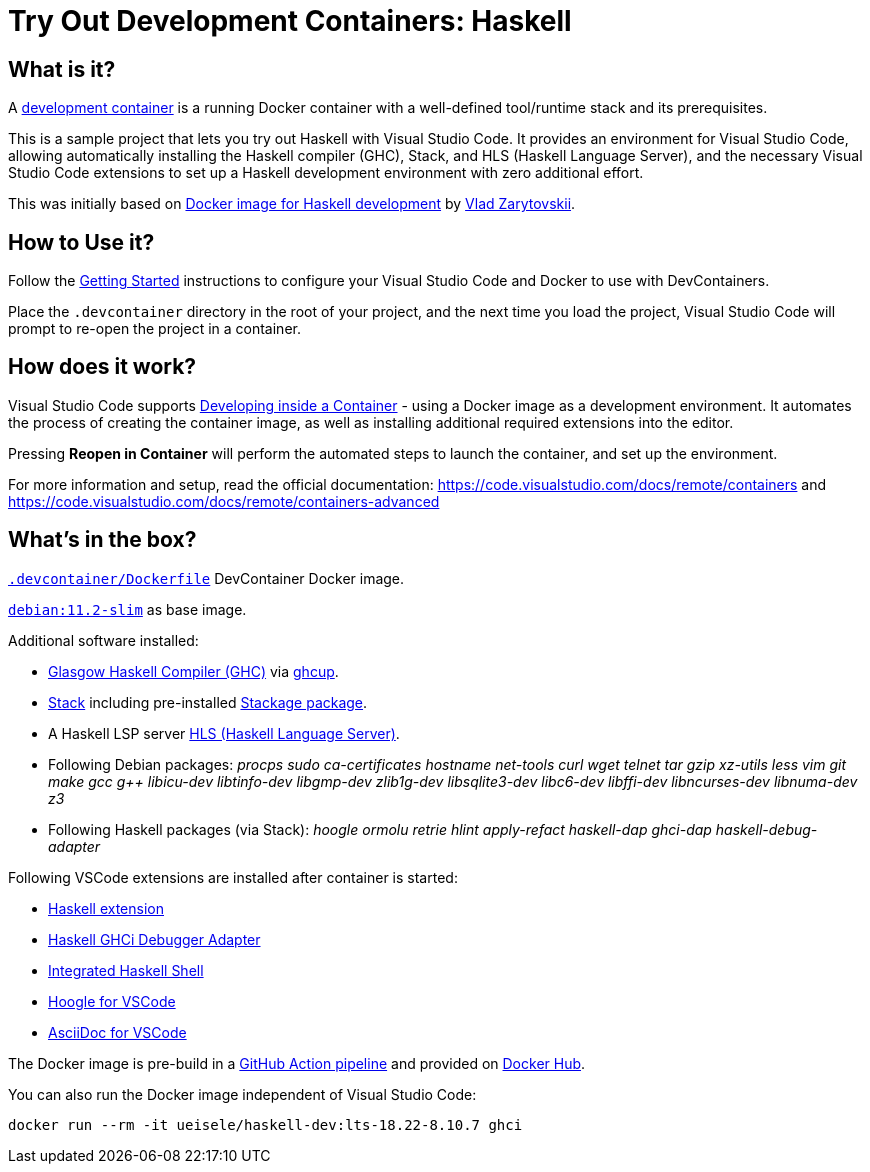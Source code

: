 = Try Out Development Containers: Haskell

== What is it?

A link:https://code.visualstudio.com/docs/remote/containers[development container] is a running Docker container with a well-defined tool/runtime stack and its prerequisites.

This is a sample project that lets you try out Haskell with Visual Studio Code. It provides an environment for Visual Studio Code, allowing automatically installing the Haskell compiler (GHC), Stack, and HLS (Haskell Language Server), and the necessary Visual Studio Code extensions to set up a Haskell development environment with zero additional effort.

This was initially based on link:https://github.com/vzarytovskii/haskell-dev-env[Docker image for Haskell development] by link:https://github.com/vzarytovskii[Vlad Zarytovskii].

== How to Use it?

Follow the link:https://code.visualstudio.com/docs/remote/containers#_getting-started[Getting Started] instructions to configure your Visual Studio Code and Docker to use with DevContainers.

Place the `.devcontainer` directory in the root of your project, and the next time you load the project, Visual Studio Code will prompt to re-open the project in a container.

== How does it work?

Visual Studio Code supports link:https://code.visualstudio.com/docs/remote/containers[Developing inside a Container] - using a Docker image as a development environment. It automates the process of creating the container image, as well as installing additional required extensions into the editor.

Pressing *Reopen in Container* will perform the automated steps to launch the container, and set up the environment.

For more information and setup, read the official documentation: https://code.visualstudio.com/docs/remote/containers and https://code.visualstudio.com/docs/remote/containers-advanced

== What's in the box?

`link:.devcontainer/Dockerfile[.devcontainer/Dockerfile]` DevContainer Docker image.

`link:https://hub.docker.com/_/debian[debian:11.2-slim]` as base image.

Additional software installed:

* link:https://www.haskell.org/ghc/[Glasgow Haskell Compiler (GHC)] via link:https://www.haskell.org/ghcup/[ghcup].
* link:https://docs.haskellstack.org/en/stable/README/[Stack] including pre-installed link:https://www.stackage.org/[Stackage package].
* A Haskell LSP server link:https://github.com/haskell/haskell-language-server[HLS (Haskell Language Server)].
* Following Debian packages: _procps sudo ca-certificates hostname net-tools curl wget telnet tar gzip xz-utils less vim git make gcc g++ libicu-dev libtinfo-dev libgmp-dev zlib1g-dev libsqlite3-dev libc6-dev libffi-dev libncurses-dev libnuma-dev z3_
* Following Haskell packages (via Stack): _hoogle ormolu retrie hlint apply-refact haskell-dap ghci-dap haskell-debug-adapter_

Following VSCode extensions are installed after container is started:

* link:https://marketplace.visualstudio.com/items?itemName=haskell.haskell[Haskell extension]
* link:https://marketplace.visualstudio.com/items?itemName=phoityne.phoityne-vscode[Haskell GHCi Debugger Adapter]
* link:https://marketplace.visualstudio.com/items?itemName=eriksik2.vscode-ghci[Integrated Haskell Shell]
* link:https://marketplace.visualstudio.com/items?itemName=jcanero.hoogle-vscode[Hoogle for VSCode]
* link:https://marketplace.visualstudio.com/items?itemName=asciidoctor.asciidoctor-vscode[AsciiDoc for VSCode]

The Docker image is pre-build in a link:.github/workflows/docker.yaml[GitHub Action pipeline] and provided on link:https://hub.docker.com/repository/docker/ueisele/haskell-dev[Docker Hub].

You can also run the Docker image independent of Visual Studio Code:

[source,bash]
----
docker run --rm -it ueisele/haskell-dev:lts-18.22-8.10.7 ghci
----